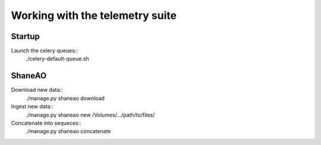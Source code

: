 Working with the telemetry suite
--------------------------------

Startup
=======

Launch the celery queues::
    ./celery-default-queue.sh

ShaneAO
=======

Download new data::
    ./manage.py shaneao download

Ingest new data::
    ./manage.py shaneao new /Volumes/.../path/to/files/

Concatenate into sequeces::
    ./manage.py shaneao concatenate